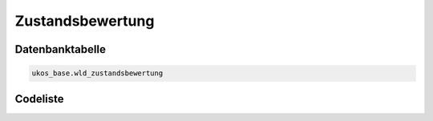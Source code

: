 .. index:: Zustand, Zustandsbewertung

Zustandsbewertung
=================

.. _zustandsbewertung_datenbanktabelle:

Datenbanktabelle
----------------

.. code-block:: postgresql

   ukos_base.wld_zustandsbewertung

.. _zustandsbewertung_codeliste:

Codeliste
---------

.. sqltable::
   :class: codeliste

   SELECT
    id AS "UUID",
    kurztext AS "Code",
    langtext AS "Bezeichnung"
     FROM ukos_base.wld_zustandsbewertung
      WHERE id != '00000000-0000-0000-0000-000000000000'
      AND gueltig_bis = '2100-01-01 02:00:00+01'::timestamp with time zone
